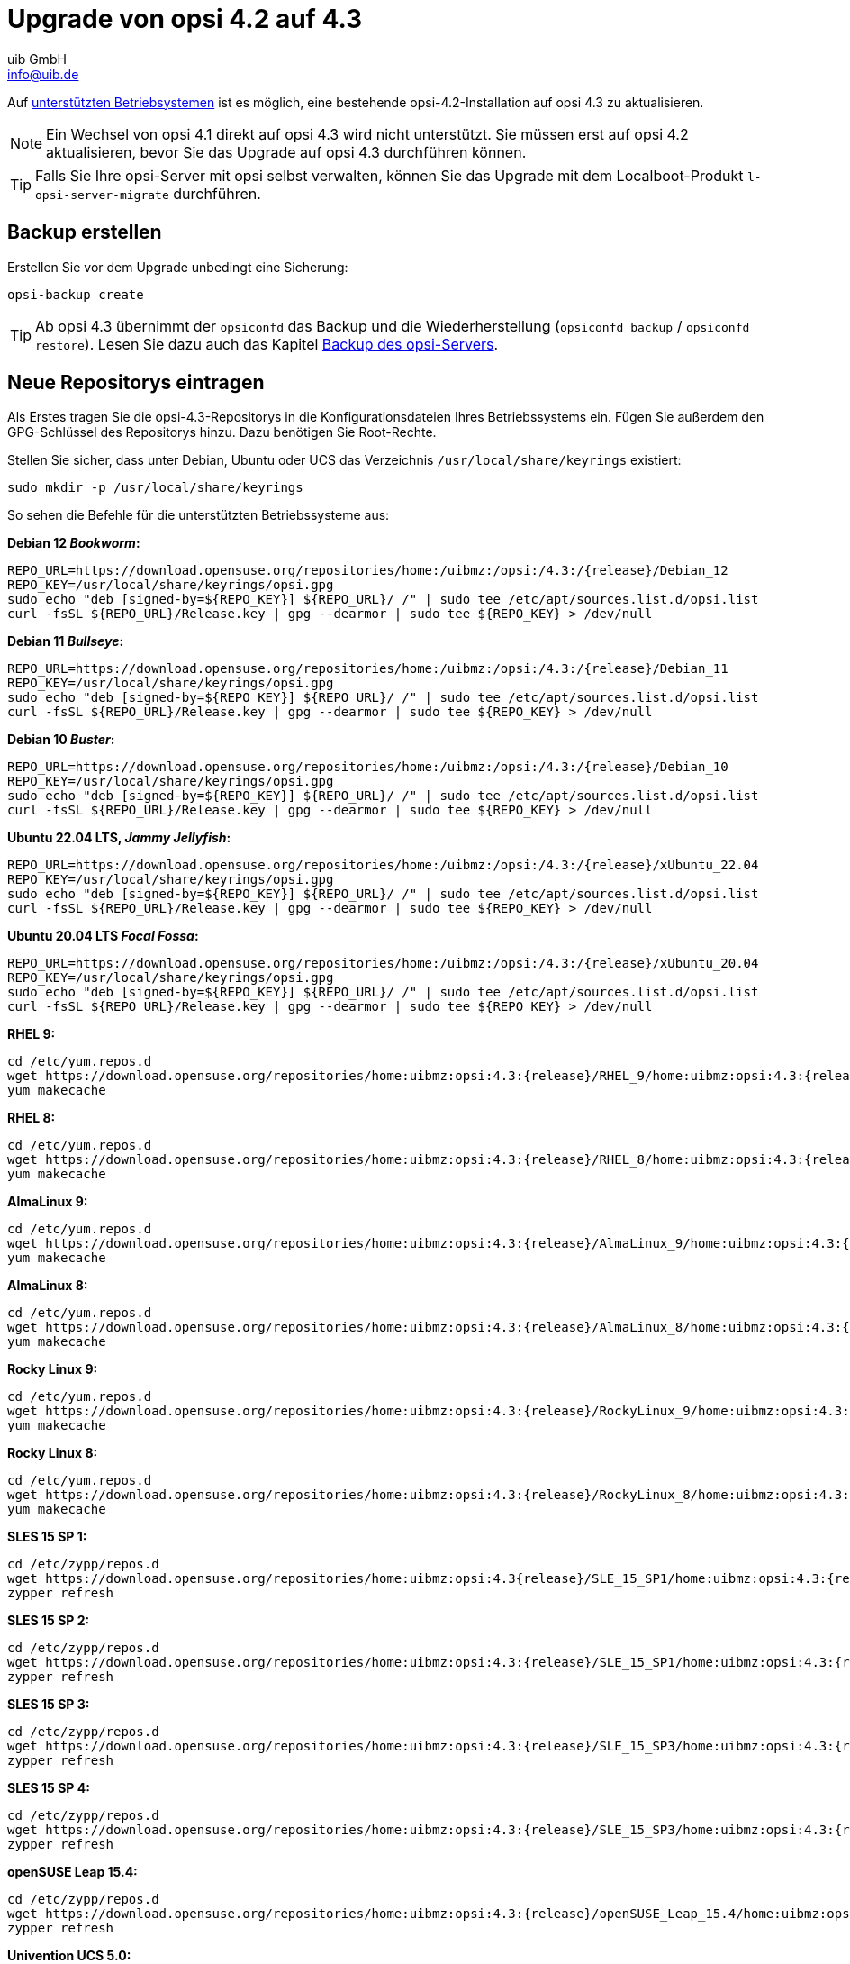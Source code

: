////
; Copyright (c) uib GmbH (www.uib.de)
; This documentation is owned by uib
; and published under the german creative commons by-sa license
; see:
; https://creativecommons.org/licenses/by-sa/3.0/de/
; https://creativecommons.org/licenses/by-sa/3.0/de/legalcode
; english:
; https://creativecommons.org/licenses/by-sa/3.0/
; https://creativecommons.org/licenses/by-sa/3.0/legalcode
;
; credits: http://www.opsi.org/credits/
////


:Author:    uib GmbH
:Email:     info@uib.de
:Date:      02.10.2023
:toclevels: 6
:doctype:   book
:icons:     font
:xrefstyle: full



= Upgrade von opsi 4.2 auf 4.3

Auf xref:supportmatrix:supportmatrix.adoc[unterstützten Betriebsystemen] ist es möglich, eine bestehende opsi-4.2-Installation auf opsi 4.3 zu aktualisieren.

NOTE: Ein Wechsel von opsi 4.1 direkt auf opsi 4.3 wird nicht unterstützt. Sie müssen erst auf opsi 4.2 aktualisieren, bevor Sie das Upgrade auf opsi 4.3 durchführen können.

TIP: Falls Sie Ihre opsi-Server mit opsi selbst verwalten, können Sie das Upgrade mit dem Localboot-Produkt `l-opsi-server-migrate` durchführen.

== Backup erstellen

Erstellen Sie vor dem Upgrade unbedingt eine Sicherung:

[source,console]
----
opsi-backup create
----

TIP: Ab opsi 4.3 übernimmt der `opsiconfd` das Backup und die Wiederherstellung (`opsiconfd backup` / `opsiconfd restore`). Lesen Sie dazu auch das Kapitel xref:server:components/backup.adoc[Backup des opsi-Servers].

== Neue Repositorys eintragen

Als Erstes tragen Sie die opsi-4.3-Repositorys in die Konfigurationsdateien Ihres Betriebssystems ein. Fügen Sie außerdem den GPG-Schlüssel des Repositorys hinzu. Dazu benötigen Sie Root-Rechte.

Stellen Sie sicher, dass unter Debian, Ubuntu oder UCS das Verzeichnis `/usr/local/share/keyrings` existiert:

[source,console]
----
sudo mkdir -p /usr/local/share/keyrings
----

So sehen die Befehle für die unterstützten Betriebssysteme aus:

*Debian 12 _Bookworm_:*
[source,console]
[subs="attributes"]
----
REPO_URL=https://download.opensuse.org/repositories/home:/uibmz:/opsi:/4.3:/{release}/Debian_12
REPO_KEY=/usr/local/share/keyrings/opsi.gpg
sudo echo "deb [signed-by=${REPO_KEY}] ${REPO_URL}/ /" | sudo tee /etc/apt/sources.list.d/opsi.list
curl -fsSL ${REPO_URL}/Release.key | gpg --dearmor | sudo tee ${REPO_KEY} > /dev/null
----

*Debian 11 _Bullseye_:*
[source,console]
[subs="attributes"]
----
REPO_URL=https://download.opensuse.org/repositories/home:/uibmz:/opsi:/4.3:/{release}/Debian_11
REPO_KEY=/usr/local/share/keyrings/opsi.gpg
sudo echo "deb [signed-by=${REPO_KEY}] ${REPO_URL}/ /" | sudo tee /etc/apt/sources.list.d/opsi.list
curl -fsSL ${REPO_URL}/Release.key | gpg --dearmor | sudo tee ${REPO_KEY} > /dev/null
----

*Debian 10 _Buster_:*
[source,console]
[subs="attributes"]
----
REPO_URL=https://download.opensuse.org/repositories/home:/uibmz:/opsi:/4.3:/{release}/Debian_10
REPO_KEY=/usr/local/share/keyrings/opsi.gpg
sudo echo "deb [signed-by=${REPO_KEY}] ${REPO_URL}/ /" | sudo tee /etc/apt/sources.list.d/opsi.list
curl -fsSL ${REPO_URL}/Release.key | gpg --dearmor | sudo tee ${REPO_KEY} > /dev/null
----


*Ubuntu 22.04 LTS, _Jammy Jellyfish_:*
[source,console]
[subs="attributes"]
----
REPO_URL=https://download.opensuse.org/repositories/home:/uibmz:/opsi:/4.3:/{release}/xUbuntu_22.04
REPO_KEY=/usr/local/share/keyrings/opsi.gpg
sudo echo "deb [signed-by=${REPO_KEY}] ${REPO_URL}/ /" | sudo tee /etc/apt/sources.list.d/opsi.list
curl -fsSL ${REPO_URL}/Release.key | gpg --dearmor | sudo tee ${REPO_KEY} > /dev/null
----

*Ubuntu 20.04 LTS _Focal Fossa_:*
[source,console]
[subs="attributes"]
----
REPO_URL=https://download.opensuse.org/repositories/home:/uibmz:/opsi:/4.3:/{release}/xUbuntu_20.04
REPO_KEY=/usr/local/share/keyrings/opsi.gpg
sudo echo "deb [signed-by=${REPO_KEY}] ${REPO_URL}/ /" | sudo tee /etc/apt/sources.list.d/opsi.list
curl -fsSL ${REPO_URL}/Release.key | gpg --dearmor | sudo tee ${REPO_KEY} > /dev/null
----

*RHEL 9:*
[source,console]
[subs="attributes"]
----
cd /etc/yum.repos.d
wget https://download.opensuse.org/repositories/home:uibmz:opsi:4.3:{release}/RHEL_9/home:uibmz:opsi:4.3:{release}.repo
yum makecache
----

*RHEL 8:*
[source,console]
[subs="attributes"]
----
cd /etc/yum.repos.d
wget https://download.opensuse.org/repositories/home:uibmz:opsi:4.3:{release}/RHEL_8/home:uibmz:opsi:4.3:{release}.repo
yum makecache
----

*AlmaLinux 9:*
[source,console]
[subs="attributes"]
----
cd /etc/yum.repos.d
wget https://download.opensuse.org/repositories/home:uibmz:opsi:4.3:{release}/AlmaLinux_9/home:uibmz:opsi:4.3:{release}.repo
yum makecache
----

*AlmaLinux 8:*
[source,console]
[subs="attributes"]
----
cd /etc/yum.repos.d
wget https://download.opensuse.org/repositories/home:uibmz:opsi:4.3:{release}/AlmaLinux_8/home:uibmz:opsi:4.3:{release}.repo
yum makecache
----

*Rocky Linux 9:*
[source,console]
[subs="attributes"]
----
cd /etc/yum.repos.d
wget https://download.opensuse.org/repositories/home:uibmz:opsi:4.3:{release}/RockyLinux_9/home:uibmz:opsi:4.3:{release}.repo
yum makecache
----

*Rocky Linux 8:*
[source,console]
[subs="attributes"]
----
cd /etc/yum.repos.d
wget https://download.opensuse.org/repositories/home:uibmz:opsi:4.3:{release}/RockyLinux_8/home:uibmz:opsi:4.3:{release}.repo
yum makecache
----

*SLES 15 SP 1:*
[source,console]
[subs="attributes"]
----
cd /etc/zypp/repos.d
wget https://download.opensuse.org/repositories/home:uibmz:opsi:4.3{release}/SLE_15_SP1/home:uibmz:opsi:4.3:{release}.repo
zypper refresh
----

*SLES 15 SP 2:*
[source,console]
[subs="attributes"]
----
cd /etc/zypp/repos.d
wget https://download.opensuse.org/repositories/home:uibmz:opsi:4.3:{release}/SLE_15_SP1/home:uibmz:opsi:4.3:{release}.repo
zypper refresh
----

*SLES 15 SP 3:*
[source,console]
[subs="attributes"]
----
cd /etc/zypp/repos.d
wget https://download.opensuse.org/repositories/home:uibmz:opsi:4.3:{release}/SLE_15_SP3/home:uibmz:opsi:4.3:{release}.repo
zypper refresh
----

*SLES 15 SP 4:*
[source,console]
[subs="attributes"]
----
cd /etc/zypp/repos.d
wget https://download.opensuse.org/repositories/home:uibmz:opsi:4.3:{release}/SLE_15_SP3/home:uibmz:opsi:4.3:{release}.repo
zypper refresh
----

*openSUSE Leap 15.4:*
[source,console]
[subs="attributes"]
----
cd /etc/zypp/repos.d
wget https://download.opensuse.org/repositories/home:uibmz:opsi:4.3:{release}/openSUSE_Leap_15.4/home:uibmz:opsi:4.3:{release}.repo
zypper refresh
----

*Univention UCS 5.0:*
[source,console]
[subs="attributes"]
----
REPO_URL=https://download.opensuse.org/repositories/home:/uibmz:/opsi:/4.3:/{release}/Univention_5.0
REPO_KEY=/usr/local/share/keyrings/opsi.gpg
sudo echo "deb [signed-by=${REPO_KEY}] ${REPO_URL}/ /" | sudo tee /etc/apt/sources.list.d/opsi.list
curl -fsSL ${REPO_URL}/Release.key | gpg --dearmor | sudo tee ${REPO_KEY} > /dev/null
----

== Betriebssystem-Pakete aktualisieren

Nachdem Sie die neuen Paketquellen eingetragen haben, können Sie jetzt das Upgrade beginnen. Dazu benötigen Sie ebenfalls Root-Rechte.

IMPORTANT: Bei RPM-basierten Distributionen werden während des Upgrades vorhandene Konfigurationsdateien durch neue ersetzt. Beachten Sie hierzu die Hinweise für die entsprechenden Distributionen.

=== Debian und Ubuntu

[source,console]
----
apt update
apt dist-upgrade
----


=== RHEL, AlmaLinux und Rocky Linux

[source,console]
----
yum makecache
yum upgrade
----


=== SLES und openSUSE Leap

*Single-Server-Setup:*
[source,console]
----
zypper refresh
zypper update
----


=== Univention Corporate Server (UCS)


[source,console]
----
eval "$(ucr shell version/version)"
univention-upgrade  --updateto=$version_version-99
----

WARNING: Das System fragt Sie, ob Sie auf die nächste UCS-Version aktualisieren wollen. Bestätigen Sie hier nur, wenn Sie dies wünschen.

== Konfiguration anpassen

Diese beiden Änderungen sind optional aber empfohlen:

* Setzen Sie `opsiclientd.config_service.permanent_connection = true`, um die Kommunikation von Clients und Server über den opsi-Messagebus zu aktivieren.

* Setzen Sie `opsiclientd.global.verify_server_cert = true`, damit die opsi-Clients die SSL-Serverzertifikate der Server überprüfen.

[[opsi-4.3-releasenotes-installation-migration-opsi-packages-standard]]
== opsi-Pakete aktualisieren

Der letzte Schritt ist die Aktualisierung auf die neuesten opsi-Pakete.

Wenn Sie die Standardeinstellungen unter `/etc/opsi/package-updater.repos.d/` nicht verändert haben, führen Sie das Upgrade der opsi-Pakete mit diesem Kommando durch:

[source,console]
----
opsi-package-updater -v update
----

Ihr opsi-4.2-Server ist nun auf Version 4.3 aktualisiert worden und einsatzbereit.
